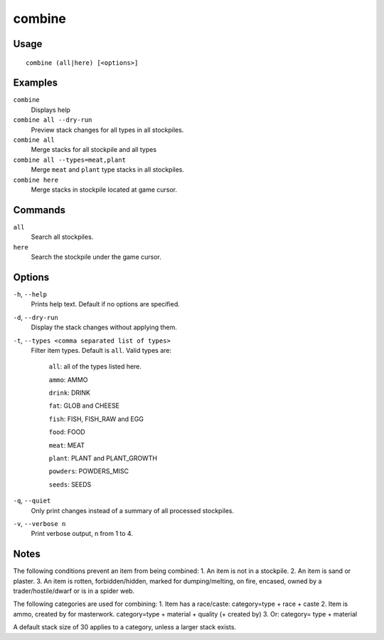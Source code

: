 combine
=======

.. dfhack-tool::
    :summary: Combine stacks of food and plants.
    :tags: fort productivity items plants stockpiles

Usage
-----

::

    combine (all|here) [<options>]

Examples
--------
``combine``
    Displays help
``combine all --dry-run``
    Preview stack changes for all types in all stockpiles.
``combine all``
    Merge stacks for all stockpile and all types
``combine all --types=meat,plant``
    Merge ``meat`` and ``plant`` type stacks in all stockpiles.
``combine here``
    Merge stacks in stockpile located at game cursor.

Commands
--------
``all``
    Search all stockpiles.
``here``
    Search the stockpile under the game cursor.

Options
-------
``-h``, ``--help``
    Prints help text. Default if no options are specified.
``-d``, ``--dry-run``
    Display the stack changes without applying them.
``-t``, ``--types <comma separated list of types>``
    Filter item types. Default is ``all``. Valid types are:

        ``all``:   all of the types listed here.

        ``ammo``: AMMO

        ``drink``: DRINK

        ``fat``:   GLOB and CHEESE

        ``fish``:  FISH, FISH_RAW and EGG

        ``food``:  FOOD

        ``meat``:  MEAT

        ``plant``: PLANT and PLANT_GROWTH

        ``powders``: POWDERS_MISC

        ``seeds``: SEEDS

``-q``, ``--quiet``
    Only print changes instead of a summary of all processed stockpiles.

``-v``, ``--verbose n``
    Print verbose output, n from 1 to 4.

Notes
-----
The following conditions prevent an item from being combined:
1. An item is not in a stockpile.
2. An item is sand or plaster.
3. An item is rotten, forbidden/hidden, marked for dumping/melting,
on fire, encased, owned by a trader/hostile/dwarf or is in a spider web.

The following categories are used for combining:
1. Item has a race/caste: category=type + race + caste
2. Item is ammo, created by for masterwork. category=type + material + quality (+ created by)
3. Or: category= type + material

A default stack size of 30 applies to a category, unless a larger stack exists.
